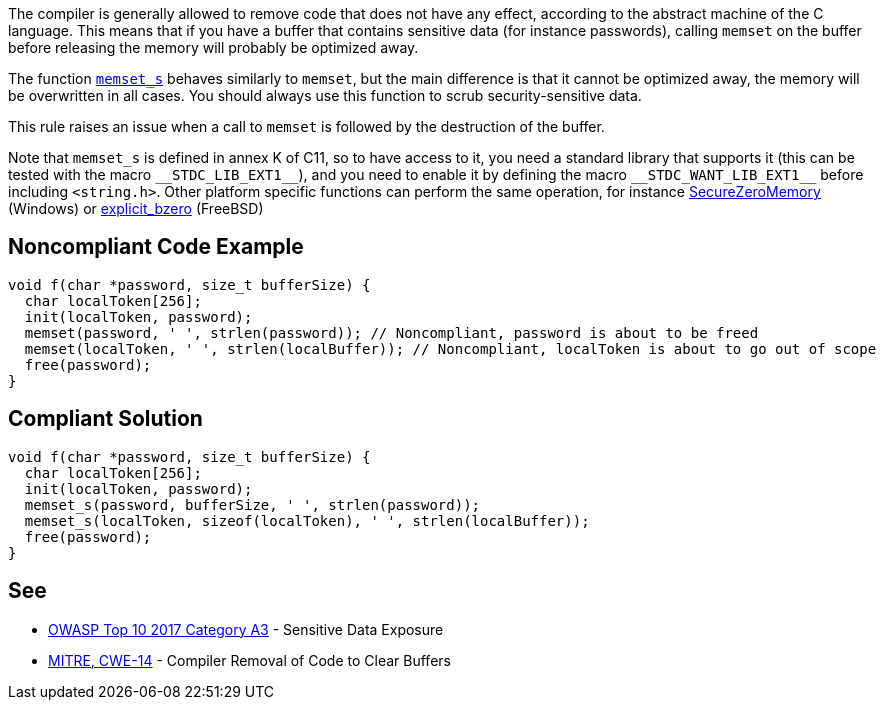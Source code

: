 The compiler is generally allowed to remove code that does not have any effect, according to the abstract machine of the C language. This means that if you have a buffer that contains sensitive data (for instance passwords), calling ``++memset++`` on the buffer before releasing the memory will probably be optimized away.


The function https://en.cppreference.com/w/c/string/byte/memset[``++memset_s++``] behaves similarly to ``++memset++``, but the main difference is that it cannot be optimized away, the memory will be overwritten in all cases. You should always use this function to scrub security-sensitive data.


This rule raises an issue when a call to ``++memset++`` is followed by the destruction of the buffer.


Note that ``++memset_s++`` is defined in annex K of C11, so to have access to it, you need a standard library that supports it (this can be tested with the macro ``++__STDC_LIB_EXT1__++``), and you need to enable it by defining the macro ``++__STDC_WANT_LIB_EXT1__++`` before including ``++<string.h>++``. Other platform specific functions can perform the same operation, for instance https://docs.microsoft.com/en-us/previous-versions/windows/desktop/legacy/aa366877(v=vs.85)?redirectedfrom=MSDN[SecureZeroMemory] (Windows) or https://www.freebsd.org/cgi/man.cgi?query=explicit_bzero[explicit_bzero] (FreeBSD)

== Noncompliant Code Example

----
void f(char *password, size_t bufferSize) {
  char localToken[256];
  init(localToken, password);
  memset(password, ' ', strlen(password)); // Noncompliant, password is about to be freed
  memset(localToken, ' ', strlen(localBuffer)); // Noncompliant, localToken is about to go out of scope
  free(password);
}
----

== Compliant Solution

----
void f(char *password, size_t bufferSize) {
  char localToken[256];
  init(localToken, password);
  memset_s(password, bufferSize, ' ', strlen(password));
  memset_s(localToken, sizeof(localToken), ' ', strlen(localBuffer));
  free(password);
}
----

== See

* https://www.owasp.org/index.php/Top_10-2017_A3-Sensitive_Data_Exposure[OWASP Top 10 2017 Category A3] - Sensitive Data Exposure
* https://cwe.mitre.org/data/definitions/14.html[MITRE, CWE-14] - Compiler Removal of Code to Clear Buffers

